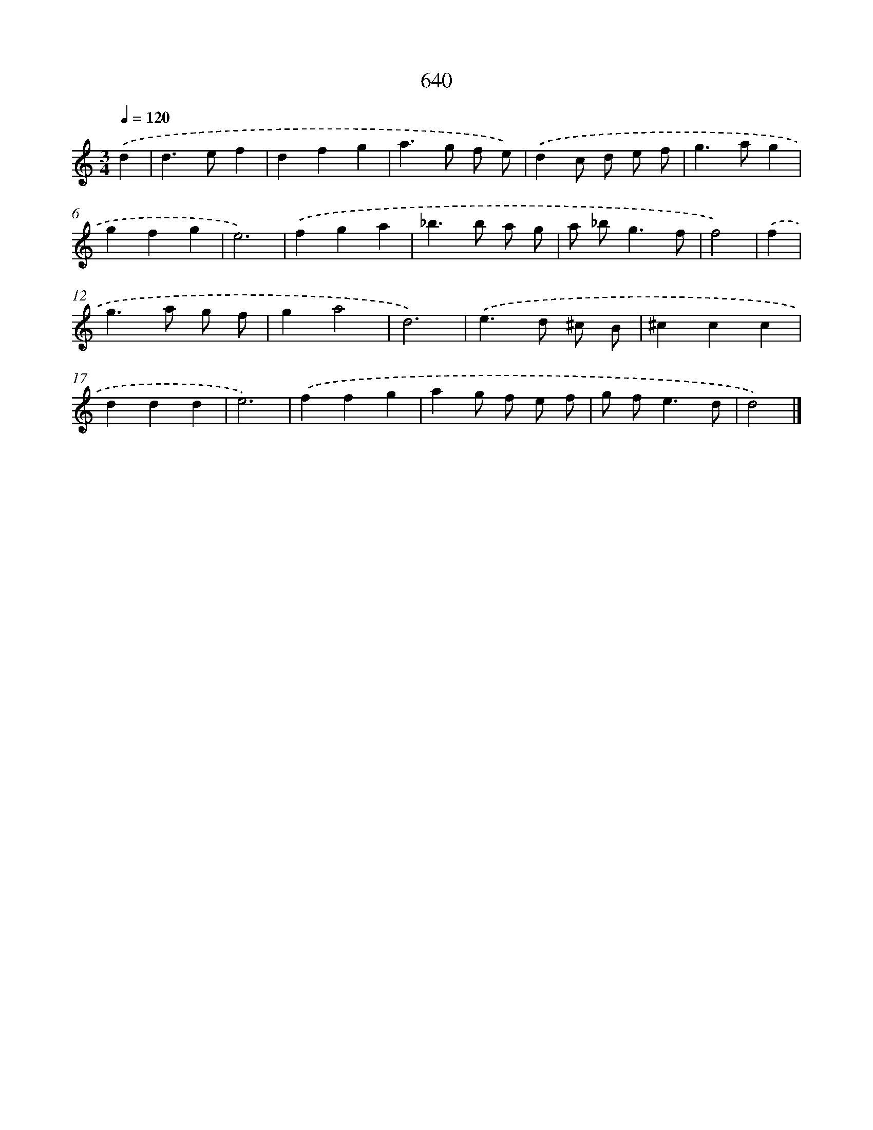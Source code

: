 X: 8395
T: 640
%%abc-version 2.0
%%abcx-abcm2ps-target-version 5.9.1 (29 Sep 2008)
%%abc-creator hum2abc beta
%%abcx-conversion-date 2018/11/01 14:36:46
%%humdrum-veritas 556060894
%%humdrum-veritas-data 4182445310
%%continueall 1
%%barnumbers 0
L: 1/4
M: 3/4
Q: 1/4=120
K: C clef=treble
.('d [I:setbarnb 1]|
d>ef |
dfg |
a>g f/ e/) |
.('dc/ d/ e/ f/ |
g>ag |
gfg |
e3) |
.('fga |
_b>b a/ g/ |
a/ _b<gf/ |
f2) |
.('f [I:setbarnb 12]|
g>a g/ f/ |
ga2 |
d3) |
.('e>d ^c/ B/ |
^ccc |
ddd |
e3) |
.('ffg |
ag/ f/ e/ f/ |
g/ f<ed/ |
d2) |]
